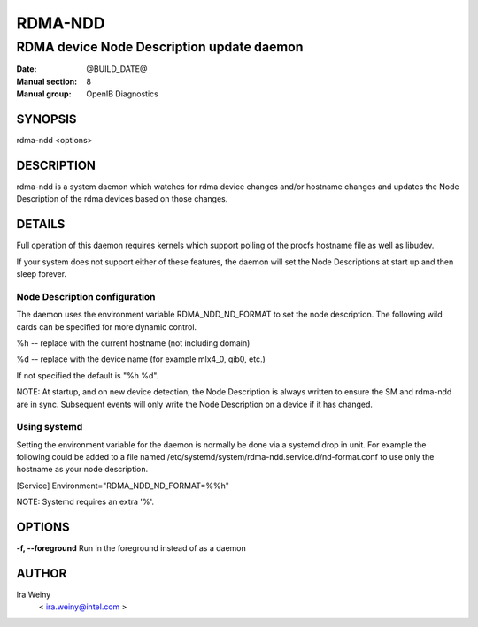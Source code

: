 ========
RDMA-NDD
========

------------------------------------------
RDMA device Node Description update daemon
------------------------------------------

:Date: @BUILD_DATE@
:Manual section: 8
:Manual group: OpenIB Diagnostics


SYNOPSIS
========

rdma-ndd <options>

DESCRIPTION
===========

rdma-ndd is a system daemon which watches for rdma device changes and/or
hostname changes and updates the Node Description of the rdma devices based on
those changes.


DETAILS
=======

Full operation of this daemon requires kernels which support polling of the
procfs hostname file as well as libudev.

If your system does not support either of these features, the daemon will set
the Node Descriptions at start up and then sleep forever.


Node Description configuration
------------------------------

The daemon uses the environment variable RDMA_NDD_ND_FORMAT to set the node
description.  The following wild cards can be specified for more dynamic
control.

%h -- replace with the current hostname (not including domain)

%d -- replace with the device name (for example mlx4_0, qib0, etc.)

If not specified the default is "%h %d".

NOTE: At startup, and on new device detection, the Node Description is always
written to ensure the SM and rdma-ndd are in sync.  Subsequent events will only
write the Node Description on a device if it has changed.

Using systemd
-------------

Setting the environment variable for the daemon is normally be done via a
systemd drop in unit.  For example the following could be added to a file named
/etc/systemd/system/rdma-ndd.service.d/nd-format.conf to use only the
hostname as your node description.

[Service]
Environment="RDMA_NDD_ND_FORMAT=%%h"

NOTE: Systemd requires an extra '%'.


OPTIONS
=======

**-f, --foreground**
Run in the foreground instead of as a daemon


AUTHOR
======

Ira Weiny
        < ira.weiny@intel.com >
